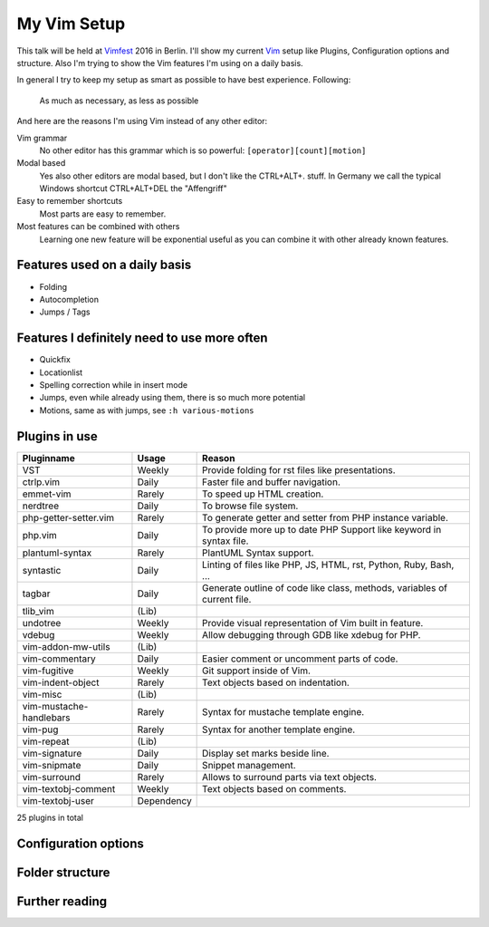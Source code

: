 .. post:: Sep 17, 2016
   :tags: vim
   :category: Talk
   :location: Vimfest Berlin
   :excerpt: 1

.. _my-vim-setup:

My Vim Setup
============

This talk will be held at `Vimfest`_ 2016 in Berlin. I'll show my current `Vim`_ setup like Plugins,
Configuration options and structure. Also I'm trying to show the Vim features I'm using on a daily
basis.

In general I try to keep my setup as smart as possible to have best experience. Following:

    As much as necessary, as less as possible

And here are the reasons I'm using Vim instead of any other editor:

Vim grammar
    No other editor has this grammar which is so powerful: ``[operator][count][motion]``

Modal based
    Yes also other editors are modal based, but I don't like the CTRL+ALT+. stuff. In Germany we
    call the typical Windows shortcut CTRL+ALT+DEL the "Affengriff"

Easy to remember shortcuts
    Most parts are easy to remember.

Most features can be combined with others
    Learning one new feature will be exponential useful as you can combine it with other already
    known features.

Features used on a daily basis
------------------------------

* Folding

* Autocompletion

* Jumps / Tags

Features I definitely need to use more often
--------------------------------------------

* Quickfix

* Locationlist

* Spelling correction while in insert mode

* Jumps, even while already using them, there is so much more potential

* Motions, same as with jumps, see ``:h various-motions``

Plugins in use
--------------

=========================== =========== ======
Pluginname                  Usage       Reason
=========================== =========== ======
VST                         Weekly      Provide folding for rst files like presentations.
ctrlp.vim                   Daily       Faster file and buffer navigation.
emmet-vim                   Rarely      To speed up HTML creation.
nerdtree                    Daily       To browse file system.
php-getter-setter.vim       Rarely      To generate getter and setter from PHP instance variable.
php.vim                     Daily       To provide more up to date PHP Support like keyword in syntax file.
plantuml-syntax             Rarely      PlantUML Syntax support.
syntastic                   Daily       Linting of files like PHP, JS, HTML, rst, Python, Ruby, Bash, ...
tagbar                      Daily       Generate outline of code like class, methods, variables of current file.
tlib_vim                    (Lib)
undotree                    Weekly      Provide visual representation of Vim built in feature.
vdebug                      Weekly      Allow debugging through GDB like xdebug for PHP.
vim-addon-mw-utils          (Lib)
vim-commentary              Daily       Easier comment or uncomment parts of code.
vim-fugitive                Weekly      Git support inside of Vim.
vim-indent-object           Rarely      Text objects based on indentation.
vim-misc                    (Lib)
vim-mustache-handlebars     Rarely      Syntax for mustache template engine.
vim-pug                     Rarely      Syntax for another template engine.
vim-repeat                  (Lib)
vim-signature               Daily       Display set marks beside line.
vim-snipmate                Daily       Snippet management.
vim-surround                Rarely      Allows to surround parts via text objects.
vim-textobj-comment         Weekly      Text objects based on comments.
vim-textobj-user            Dependency
=========================== =========== ======

25 plugins in total

Configuration options
---------------------

Folder structure
----------------

Further reading
---------------

.. _Vimfest: http://vimfest.de/
.. _Vim: http://www.vim.org/
